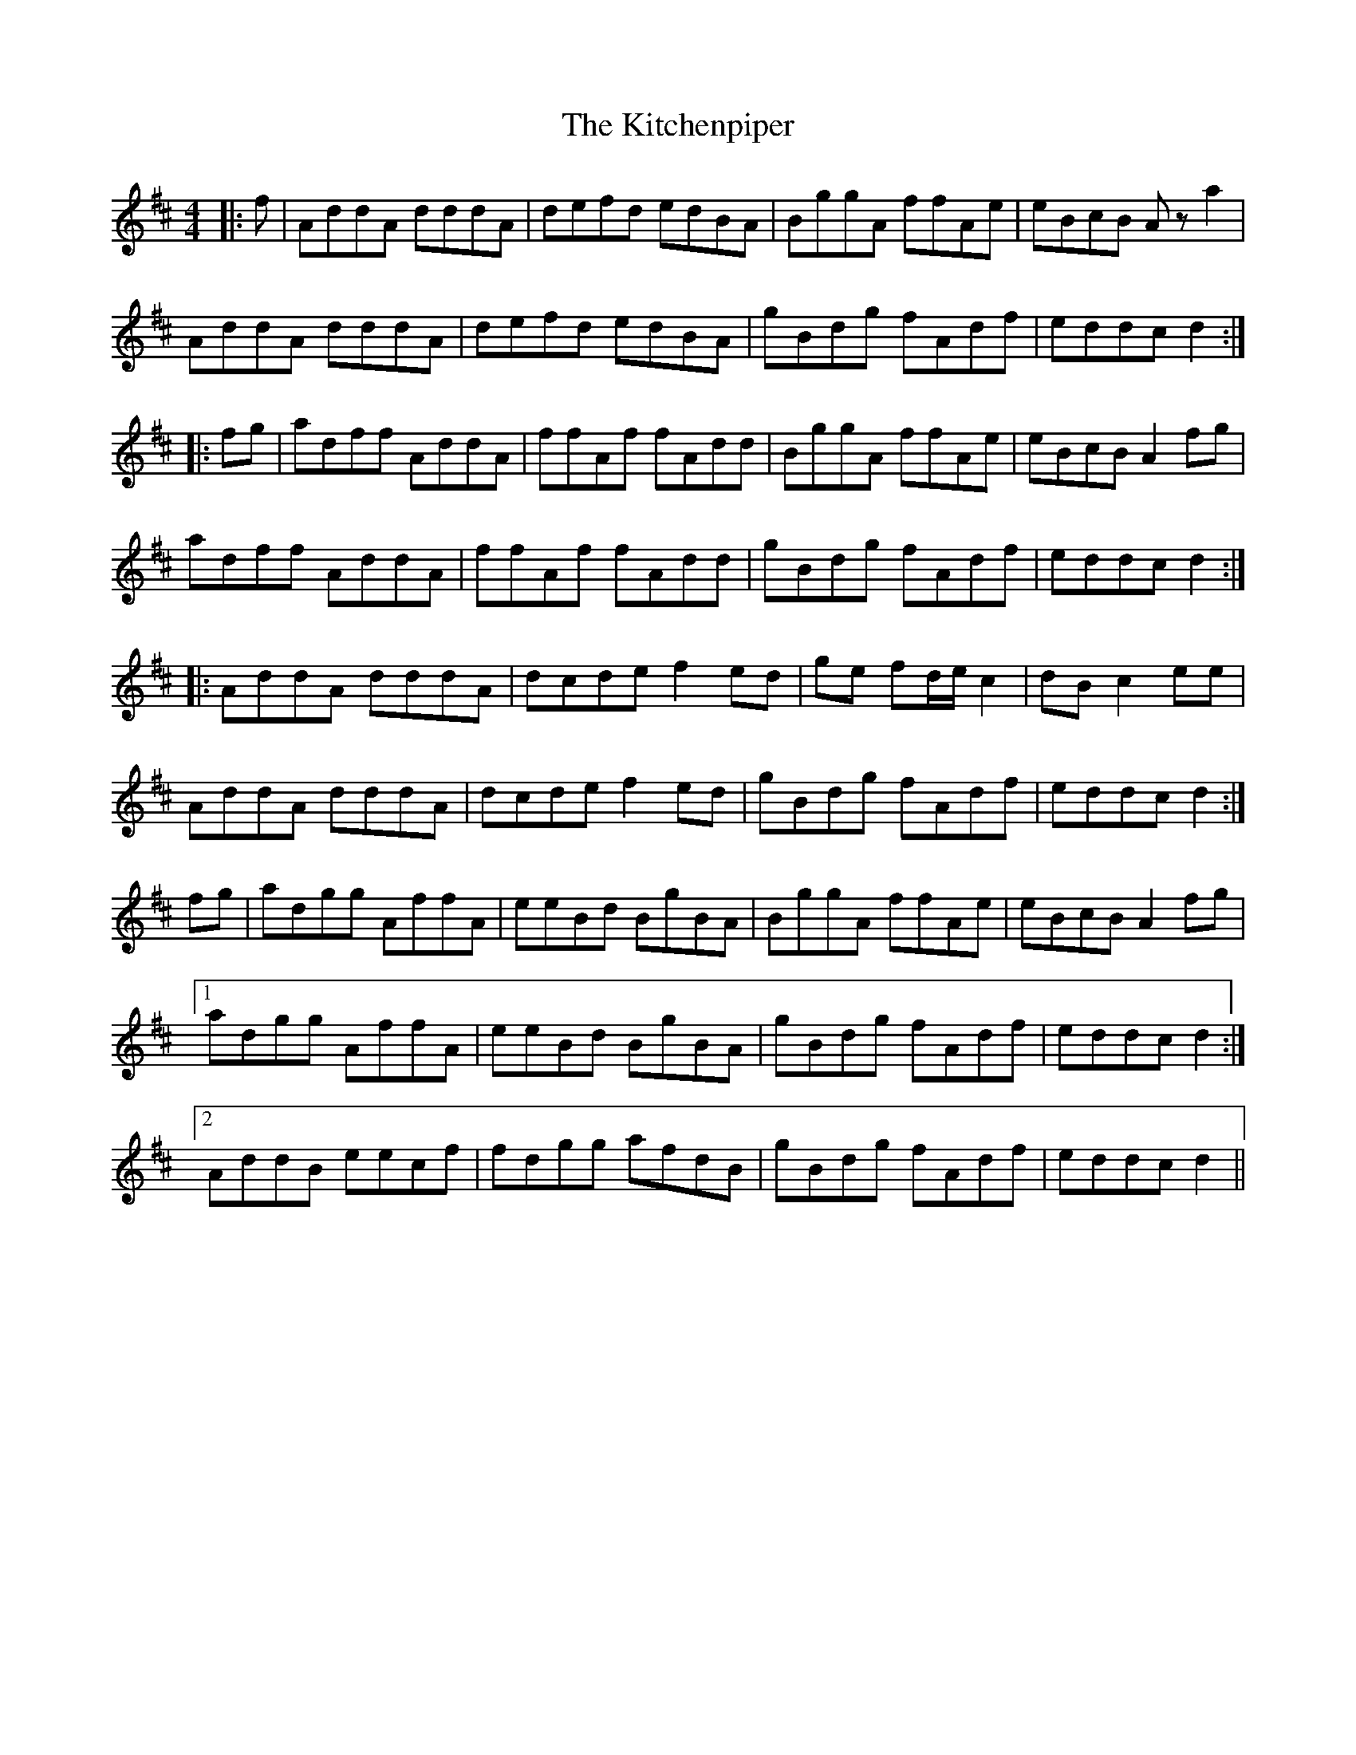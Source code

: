 X: 21925
T: Kitchenpiper, The
R: hornpipe
M: 4/4
K: Dmajor
|:f|AddA dddA|defd edBA|BggA ffAe|eBcB Az a2|
AddA dddA|defd edBA|gBdg fAdf|eddc d2:|
|:fg|adff AddA|ffAf fAdd|BggA ffAe|eBcB A2 fg|
adff AddA|ffAf fAdd|gBdg fAdf|eddc d2:|
|:AddA dddA|dcde f2 ed|ge fd/e/ c2|dB c2 ee|
AddA dddA|dcde f2 ed|gBdg fAdf|eddc d2:|
fg|adgg AffA|eeBd BgBA|BggA ffAe|eBcB A2 fg|
[1 adgg AffA|eeBd BgBA|gBdg fAdf|eddc d2:|
[2 AddB eecf|fdgg afdB|gBdg fAdf|eddc d2||

